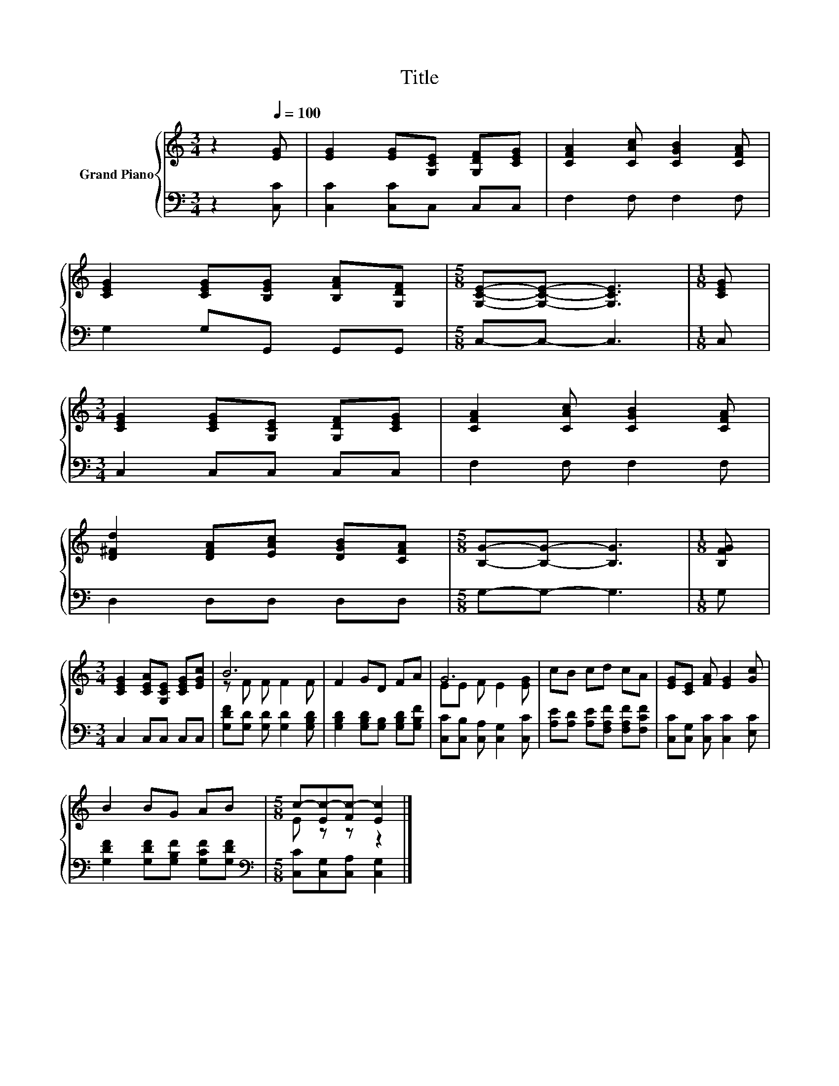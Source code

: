 X:1
T:Title
%%score { ( 1 3 ) | 2 }
L:1/8
M:3/4
K:C
V:1 treble nm="Grand Piano"
V:3 treble 
V:2 bass 
V:1
 z2[Q:1/4=100] [EG] | [EG]2 [EG][G,CE] [G,DF][CEG] | [CFA]2 [CAc] [CGB]2 [CFA] | %3
 [CEG]2 [CEG][B,EG] [B,FA][G,DF] |[M:5/8] [G,CE]-[G,CE]- [G,CE]3 |[M:1/8] [CEG] | %6
[M:3/4] [CEG]2 [CEG][G,CE] [G,DF][CEG] | [CFA]2 [CAc] [CGB]2 [CFA] | %8
 [D^Fd]2 [DFA][EAc] [DGB][CFA] |[M:5/8] [B,G]-[B,G]- [B,G]3 |[M:1/8] [B,FG] | %11
[M:3/4] [CEG]2 [CEA][G,CE] [CEG][EGc] | B6 | F2 GD FA | G6 | cB cd cA | [EG][CE] [FA] [EG]2 [Gc] | %17
 B2 BG AB |[M:5/8] c-[Ec-][Fc-] [Ec]2 |] %19
V:2
 z2 [C,C] | [C,C]2 [C,C]C, C,C, | F,2 F, F,2 F, | G,2 G,G,, G,,G,, |[M:5/8] C,-C,- C,3 | %5
[M:1/8] C, |[M:3/4] C,2 C,C, C,C, | F,2 F, F,2 F, | D,2 D,D, D,D, |[M:5/8] G,-G,- G,3 |[M:1/8] G, | %11
[M:3/4] C,2 C,C, C,C, | [G,DF][G,D] [G,D] [G,D]2 [G,B,D] | [G,B,D]2 [G,B,D][G,B,] [G,B,D][G,B,F] | %14
 [C,C][C,B,] [C,A,] [C,G,]2 [C,C] | [A,E][A,D] [A,E][F,A,F] [F,A,F][F,CF] | %16
 [C,C][C,G,] [C,C] [C,C]2 [E,C] | [G,DF]2 [G,DF][G,B,F] [G,CF][G,DF] | %18
[M:5/8][K:bass] [C,C][C,G,][C,A,] [C,G,]2 |] %19
V:3
 x3 | x6 | x6 | x6 |[M:5/8] x5 |[M:1/8] x |[M:3/4] x6 | x6 | x6 |[M:5/8] x5 |[M:1/8] x | %11
[M:3/4] x6 | z F F F2 F | x6 | EE F E2 [EG] | x6 | x6 | x6 |[M:5/8] E z z z2 |] %19

